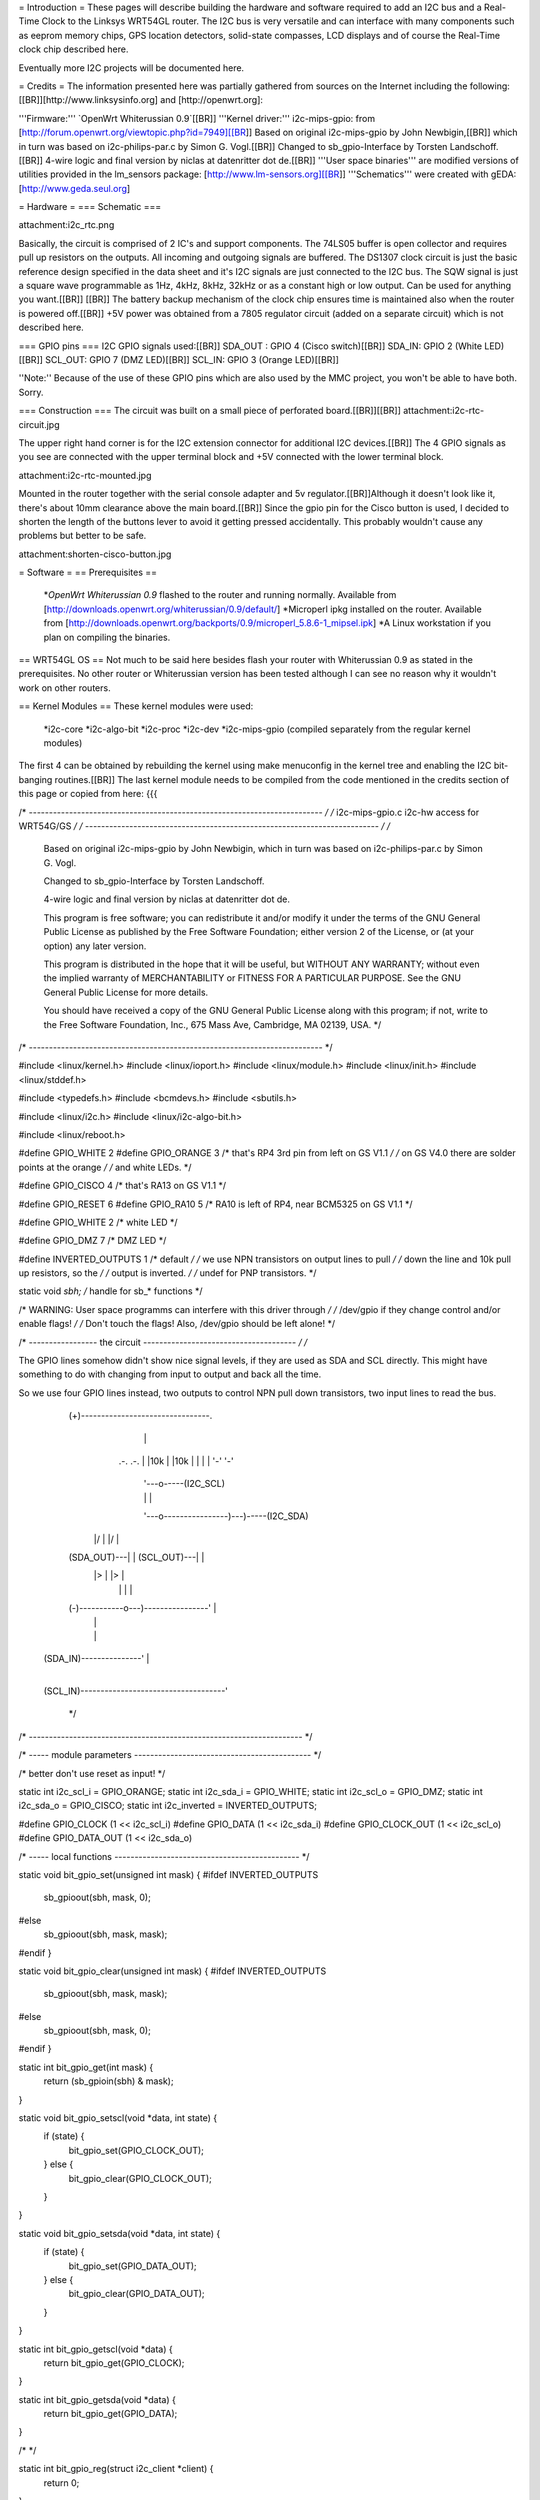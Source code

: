 = Introduction =
These pages will describe building the hardware and software required to add an I2C bus and a Real-Time Clock to the Linksys WRT54GL router.
The I2C bus is very versatile and can interface with many components such as eeprom memory chips, GPS location detectors, solid-state compasses, LCD displays and of course the Real-Time clock chip described here.

Eventually more I2C projects will be documented here.

= Credits =
The information presented here was partially gathered from sources on the Internet
including the following:[[BR]][http://www.linksysinfo.org] and [http://openwrt.org]:

'''Firmware:''' `OpenWrt Whiterussian 0.9`[[BR]]
'''Kernel driver:''' i2c-mips-gpio: from [http://forum.openwrt.org/viewtopic.php?id=7949][[BR]]
Based on original i2c-mips-gpio by John Newbigin,[[BR]]
which in turn was based on i2c-philips-par.c by Simon G. Vogl.[[BR]]
Changed to sb_gpio-Interface by Torsten Landschoff.[[BR]]
4-wire logic and final version by niclas at datenritter dot de.[[BR]]
'''User space binaries''' are modified versions of utilities provided in the lm_sensors package: [http://www.lm-sensors.org][[BR]]
'''Schematics''' were created with gEDA: [http://www.geda.seul.org]

= Hardware =
=== Schematic ===

attachment:i2c_rtc.png

Basically, the circuit is comprised of 2 IC's and support components.
The 74LS05 buffer is open collector and requires pull up resistors on the outputs. All incoming and outgoing signals are buffered.
The DS1307 clock circuit is just the basic reference design specified in the data sheet and it's I2C signals are just connected to the I2C bus.
The SQW signal is just a square wave programmable as 1Hz, 4kHz, 8kHz, 32kHz or as a constant high or low output. Can be used for anything you want.[[BR]] [[BR]]
The battery backup mechanism of the clock chip ensures time is maintained also when
the router is powered off.[[BR]]
+5V power was obtained from a 7805 regulator circuit (added on a separate circuit) which is not described here.

=== GPIO pins ===
I2C GPIO signals used:[[BR]]
SDA_OUT : GPIO 4 (Cisco switch)[[BR]]
SDA_IN: GPIO 2 (White LED)[[BR]]
SCL_OUT: GPIO 7 (DMZ LED)[[BR]]
SCL_IN: GPIO 3 (Orange LED)[[BR]]

''Note:'' Because of the use of these GPIO pins which are also used by the MMC project, you won't be able to have both. Sorry.

=== Construction ===
The circuit was built on a small piece of perforated board.[[BR]][[BR]]
attachment:i2c-rtc-circuit.jpg

The upper right hand corner is for the I2C extension connector for additional I2C devices.[[BR]]
The 4 GPIO signals as you see are connected with the upper terminal block and +5V connected with the lower terminal block.

attachment:i2c-rtc-mounted.jpg

Mounted in the router together with the serial console adapter and 5v regulator.[[BR]]Although it doesn't look like it, there's about 10mm clearance above the main board.[[BR]]
Since the gpio pin for the Cisco button is used, I decided to shorten the length of the
buttons lever to avoid it getting pressed accidentally. This probably wouldn't cause any
problems but better to be safe.

attachment:shorten-cisco-button.jpg

= Software =
== Prerequisites ==
 *`OpenWrt Whiterussian 0.9` flashed to the router and running normally. Available from [http://downloads.openwrt.org/whiterussian/0.9/default/]
 *Microperl ipkg installed on the router. Available from [http://downloads.openwrt.org/backports/0.9/microperl_5.8.6-1_mipsel.ipk]
 *A Linux workstation if you plan on compiling the binaries.

== WRT54GL OS ==
Not much to be said here besides flash your router with Whiterussian 0.9 as stated in
the prerequisites. No other router or Whiterussian version has been tested although I can see no reason why it wouldn't work on other routers.

== Kernel Modules ==
These kernel modules were used:
 *i2c-core
 *i2c-algo-bit
 *i2c-proc
 *i2c-dev
 *i2c-mips-gpio (compiled separately from the regular kernel modules)

The first 4 can be obtained by rebuilding the kernel using make menuconfig in the kernel tree and enabling the I2C bit-banging routines.[[BR]]
The last kernel module needs to be compiled from the code mentioned in the credits section of this page or copied from here:
{{{

/* ------------------------------------------------------------------------- */
/* i2c-mips-gpio.c i2c-hw access for WRT54G/GS                               */
/* ------------------------------------------------------------------------- */
/*
    Based on original i2c-mips-gpio by John Newbigin,
    which in turn was based on i2c-philips-par.c by Simon G. Vogl.

    Changed to sb_gpio-Interface by Torsten Landschoff.

    4-wire logic and final version by niclas at datenritter dot de.

    This program is free software; you can redistribute it and/or modify
    it under the terms of the GNU General Public License as published by
    the Free Software Foundation; either version 2 of the License, or
    (at your option) any later version.

    This program is distributed in the hope that it will be useful,
    but WITHOUT ANY WARRANTY; without even the implied warranty of
    MERCHANTABILITY or FITNESS FOR A PARTICULAR PURPOSE.  See the
    GNU General Public License for more details.

    You should have received a copy of the GNU General Public License
    along with this program; if not, write to the Free Software
    Foundation, Inc., 675 Mass Ave, Cambridge, MA 02139, USA.                */
/* ------------------------------------------------------------------------- */

#include <linux/kernel.h>
#include <linux/ioport.h>
#include <linux/module.h>
#include <linux/init.h>
#include <linux/stddef.h>

#include <typedefs.h>
#include <bcmdevs.h>
#include <sbutils.h>

#include <linux/i2c.h>
#include <linux/i2c-algo-bit.h>

#include <linux/reboot.h>

#define GPIO_WHITE 2
#define GPIO_ORANGE 3
/* that's RP4 3rd pin from left on GS V1.1            */
/* on GS V4.0 there are solder points at the orange   */
/* and white LEDs.                                    */

#define GPIO_CISCO 4
/* that's RA13 on GS V1.1                             */

#define GPIO_RESET 6
#define GPIO_RA10 5
/* RA10 is left of RP4, near BCM5325 on GS V1.1       */

#define GPIO_WHITE 2
/* white LED */

#define GPIO_DMZ 7
/* DMZ LED */


#define INVERTED_OUTPUTS 1        /* default */
/* we use NPN transistors on output lines to pull     */
/* down the line and 10k pull up resistors, so the    */
/* output is inverted.                                */
/* undef for PNP transistors.                         */

static void *sbh;    /* handle for sb_* functions  */



/* WARNING: User space programms can interfere with this driver through */
/* /dev/gpio if they change control and/or enable flags!                */
/* Don't touch the flags! Also, /dev/gpio should be left alone!         */



/* ----------------- the circuit -------------------------------------- */
/*

The GPIO lines somehow didn't show nice signal levels, if they are used
as SDA and SCL directly. This might have something to do with changing 
from input to output and back all the time.

So we use four GPIO lines instead, two outputs to control NPN pull down 
transistors, two input lines to read the bus.


          (+)--------------------------------.
                        |                    |
                       .-.                  .-.
                       | |10k               | |10k
                       | |                  | |
                       '-'                  '-'
                        |                    '---o-----(I2C_SCL)
                        |                    |   |
                        '---o----------------)---)-----(I2C_SDA)
                      |/    |              |/    |
          (SDA_OUT)---|     |  (SCL_OUT)---|     |
                      |>    |              |>    |
                        |   |                |   |
          (-)-----------o---)----------------'   |
                            |                    |
                            |                    |
     (SDA_IN)---------------'                    |
                                                 |
     (SCL_IN)------------------------------------'


                                                                        */
/* -------------------------------------------------------------------- */

/* ----- module parameters -------------------------------------------- */

/* better don't use reset as input! */

static int i2c_scl_i = GPIO_ORANGE;
static int i2c_sda_i = GPIO_WHITE;
static int i2c_scl_o = GPIO_DMZ;
static int i2c_sda_o = GPIO_CISCO;
static int i2c_inverted = INVERTED_OUTPUTS;

#define GPIO_CLOCK (1 << i2c_scl_i)
#define GPIO_DATA  (1 << i2c_sda_i)
#define GPIO_CLOCK_OUT (1 << i2c_scl_o)
#define GPIO_DATA_OUT (1 << i2c_sda_o)


/* ----- local functions ---------------------------------------------- */

static void bit_gpio_set(unsigned int mask) {
#ifdef INVERTED_OUTPUTS
    sb_gpioout(sbh, mask, 0);
#else
    sb_gpioout(sbh, mask, mask);
#endif
}

static void bit_gpio_clear(unsigned int mask) {
#ifdef INVERTED_OUTPUTS
    sb_gpioout(sbh, mask, mask);
#else
    sb_gpioout(sbh, mask, 0);
#endif
}

static int bit_gpio_get(int mask) {
    return (sb_gpioin(sbh) & mask);
}

static void bit_gpio_setscl(void *data, int state) {
        if (state) {
                bit_gpio_set(GPIO_CLOCK_OUT);
        } else {
                bit_gpio_clear(GPIO_CLOCK_OUT);
        }
}

static void bit_gpio_setsda(void *data, int state) {
        if (state) {
                bit_gpio_set(GPIO_DATA_OUT);
        } else {
                bit_gpio_clear(GPIO_DATA_OUT);
        }
}

static int bit_gpio_getscl(void *data) {
        return bit_gpio_get(GPIO_CLOCK);
}

static int bit_gpio_getsda(void *data) {
        return bit_gpio_get(GPIO_DATA);
}

/*   */

static int bit_gpio_reg(struct i2c_client *client) {
        return 0;
}

static int bit_gpio_unreg(struct i2c_client *client) {
        return 0;
}

static void bit_gpio_inc_use(struct i2c_adapter *adap) {
        MOD_INC_USE_COUNT;
}

static void bit_gpio_dec_use(struct i2c_adapter *adap) {
        MOD_DEC_USE_COUNT;
}

/* ------------------------------------------------------------------------
 * Encapsulate the above functions in the correct operations structure.
 * This is only done when more than one hardware adapter is supported.
 */

static struct i2c_algo_bit_data bit_gpio_data = {
        NULL,
        bit_gpio_setsda,
        bit_gpio_setscl,
        bit_gpio_getsda,
        bit_gpio_getscl,
        80,             /* udelay, half-clock-cycle time in microsecs, i.e. clock is (500 / udelay) KHz */
        80,                /* mdelay, in millisecs, unused                                                 */
        100,            /* timeout, in jiffies                                                          */
                        /* delays are high, use 80,80,100 or less for fast transistors                  */
        };


static struct i2c_adapter bit_gpio_ops = {
        "WRT54G GPIO",
        0x00,
        NULL,
        &bit_gpio_data,
        bit_gpio_inc_use,
        bit_gpio_dec_use,
        bit_gpio_reg,
        bit_gpio_unreg,
};


/* This function will do any cleanup required on reboot or module unloading. */

static void tidyup(void){
    /* set wires back to input/output:             */

    sb_gpioouten(sbh, 1<<2, 1<<2);     /* white output  */
    sb_gpioouten(sbh, 1<<3, 1<<3);     /* orange output */
    sb_gpioouten(sbh, 1<<4, 0);     /* cisco input   */
    sb_gpioouten(sbh, 1<<5, 1<<5);     /* RA10 output   */
    sb_gpioouten(sbh, 1<<7, 1<<7);     /* DMZ output    */
    
    
    
    /* set reset high so we won't reboot into failsafe or even reset nvram:     */
    sb_gpioout(sbh, 1<<6, 1<<6);
    
    /* sb_gpiocontrol(sbh, 1<<6, 1<<6); */     /* not required */
    /* sb_gpioouten(sbh, 1<<6, 0); */     /* not required */

        /* no way to restore control flags, sbutils don't offer a way to read them. */
    /* we don't need to do that anyway, do we?                                  */
}


/*
 * This function is called when the system is halted or rebooted. 
 * At this point we have to reset the I/O lines as explained later.
 */

static int reboot_notifier_func(struct notifier_block *self, unsigned long mode, void *ignore)
{
    tidyup();
    return NOTIFY_OK;
}

static struct notifier_block reboot_notifier = {
    .notifier_call = reboot_notifier_func
};


int __init i2c_bitgpio_init(void) {
        printk(KERN_INFO "i2c-mips-gpio.o: i2c WRT54G GPIO module version 1.5 2005-12-16\n");
    sbh = sb_kattach();

    /* 
     * Register reboot notifier to make sure the I/O lines are released correctly.
     */
    register_reboot_notifier(&reboot_notifier);

    if ((i2c_sda_i == GPIO_RESET)||(i2c_scl_i==GPIO_RESET)) printk(KERN_INFO "i2c-mips-gpio.o: WARNING: GPIO line 6 (reset) used as input!\n");

        /* clear control flag for all 4 lines - still not sure what control is for... */
    sb_gpiocontrol(sbh, GPIO_CLOCK, 0);    
    sb_gpiocontrol(sbh, GPIO_DATA, 0);
    sb_gpiocontrol(sbh, GPIO_CLOCK_OUT, 0);    
    sb_gpiocontrol(sbh, GPIO_DATA_OUT, 0);

    /* set both I2C lines to high level */
    bit_gpio_set(GPIO_DATA_OUT);
    bit_gpio_set(GPIO_CLOCK_OUT);

    /* enable output for output lines   */
    sb_gpioouten(sbh, GPIO_CLOCK_OUT, GPIO_CLOCK_OUT);
    sb_gpioouten(sbh, GPIO_DATA_OUT, GPIO_DATA_OUT);

    /* disable output for input lines   */
    sb_gpioouten(sbh, GPIO_CLOCK, 0);
    sb_gpioouten(sbh, GPIO_DATA, 0);

    if(i2c_bit_add_bus(&bit_gpio_ops) < 0)
                return -ENODEV;

        return 0;
}


void __exit i2c_bitgpio_exit(void) {
    
    i2c_bit_del_bus(&bit_gpio_ops);
    tidyup();
    /* Unregister the reboot notifier or hell will break lose when the 
    / * system is rebooted after module unloading. */
    unregister_reboot_notifier(&reboot_notifier);
}


EXPORT_NO_SYMBOLS;

MODULE_PARM(i2c_scl_i,"i");
MODULE_PARM_DESC(i2c_scl_i, "Number of GPIO wire used for SCL input.");
MODULE_PARM(i2c_sda_i,"i");
MODULE_PARM_DESC(i2c_sda_i, "Number of GPIO wire used for SDA input.");
MODULE_PARM(i2c_scl_o, "i");
MODULE_PARM_DESC(i2c_scl_o, "Number of GPIO wire used for SCL output.");
MODULE_PARM(i2c_sda_o, "i");
MODULE_PARM_DESC(i2c_sda_o, "Number of GPIO wire used for SDA output.");
MODULE_PARM(i2c_inverted, "i");
MODULE_PARM_DESC(i2c_inverted, "Set this to 1 if output signals should be inverted.");

MODULE_AUTHOR("<niclas at datenritter dot de>");
MODULE_DESCRIPTION("I2C-Bus adapter routines for WRT54G GPIO");
MODULE_LICENSE("GPL");

#ifdef MODULE
int init_module(void) {
        return i2c_bitgpio_init();
}

void cleanup_module(void) {
        i2c_bitgpio_exit();
}
#endif


}}}

Note that the code shows an alternate hardware schematic for the I2C bus which differs from the schematic presented in the Hardware section of this page.[[BR]]
The schematic presented in the Hardware section provides better signal buffering to and from the I2c devices.

If you want to get all the Modules precompiled, send a PM to `NekMech` on the `OpenWrt` forum.

== User Space programs and scripts ==
=== Scripts ===
=== Binaries ===



Work in progress
